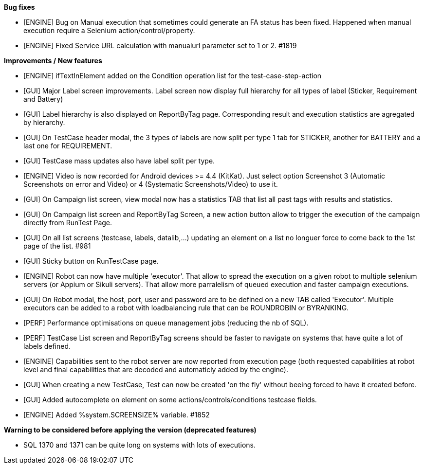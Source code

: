 *Bug fixes*
[square]
* [ENGINE] Bug on Manual execution that sometimes could generate an FA status has been fixed. Happened when manual execution require a Selenium action/control/property.
* [ENGINE] Fixed Service URL calculation with manualurl parameter set to 1 or 2. #1819

*Improvements / New features*
[square]
* [ENGINE] ifTextInElement added on the Condition operation list for the test-case-step-action
* [GUI] Major Label screen improvements. Label screen now display full hierarchy for all types of label (Sticker, Requirement and Battery)
* [GUI] Label hierarchy is also displayed on ReportByTag page. Corresponding result and execution statistics are agregated by hierarchy.
* [GUI] On TestCase header modal, the 3 types of labels are now split per type 1 tab for STICKER, another for BATTERY and a last one for REQUIREMENT.
* [GUI] TestCase mass updates also have label split per type.
* [ENGINE] Video is now recorded for Android devices >= 4.4 (KitKat).  Just select option Screenshot 3 (Automatic Screenshots on error and Video) or 4 (Systematic Screenshots/Video) to use it.
* [GUI] On Campaign list screen, view modal now has a statistics TAB that list all past tags with results and statistics.
* [GUI] On Campaign list screen and ReportByTag Screen, a new action button allow to trigger the execution of the campaign directly from RunTest Page.
* [GUI] On all list screens (testcase, labels, datalib,...) updating an element on a list no longuer force to come back to the 1st page of the list. #981
* [GUI] Sticky button on RunTestCase page.
* [ENGINE] Robot can now have multiple 'executor'. That allow to spread the execution on a given robot to multiple selenium servers (or Appium or Sikuli servers). That allow more parralelism of queued execution and faster campaign executions.
* [GUI] On Robot modal, the host, port, user and password are to be defined on a new TAB called 'Executor'. Multiple executors can be added to a robot with loadbalancing rule that can be ROUNDROBIN or BYRANKING.
* [PERF] Performance optimisations on queue management jobs (reducing the nb of SQL).
* [PERF] TestCase List screen and ReportByTag screens should be faster to navigate on systems that have quite a lot of labels defined.
* [ENGINE] Capabilities sent to the robot server are now reported from execution page (both requested capabilities at robot level and final capabilities that are decoded and automaticly added by the engine).
* [GUI] When creating a new TestCase, Test can now be created 'on the fly' without beeing forced to have it created before.
* [GUI] Added autocomplete on element on some actions/controls/conditions testcase fields.
* [ENGINE] Added %system.SCREENSIZE% variable. #1852

*Warning to be considered before applying the version (deprecated features)*
[square]
* SQL 1370 and 1371 can be quite long on systems with lots of executions.
